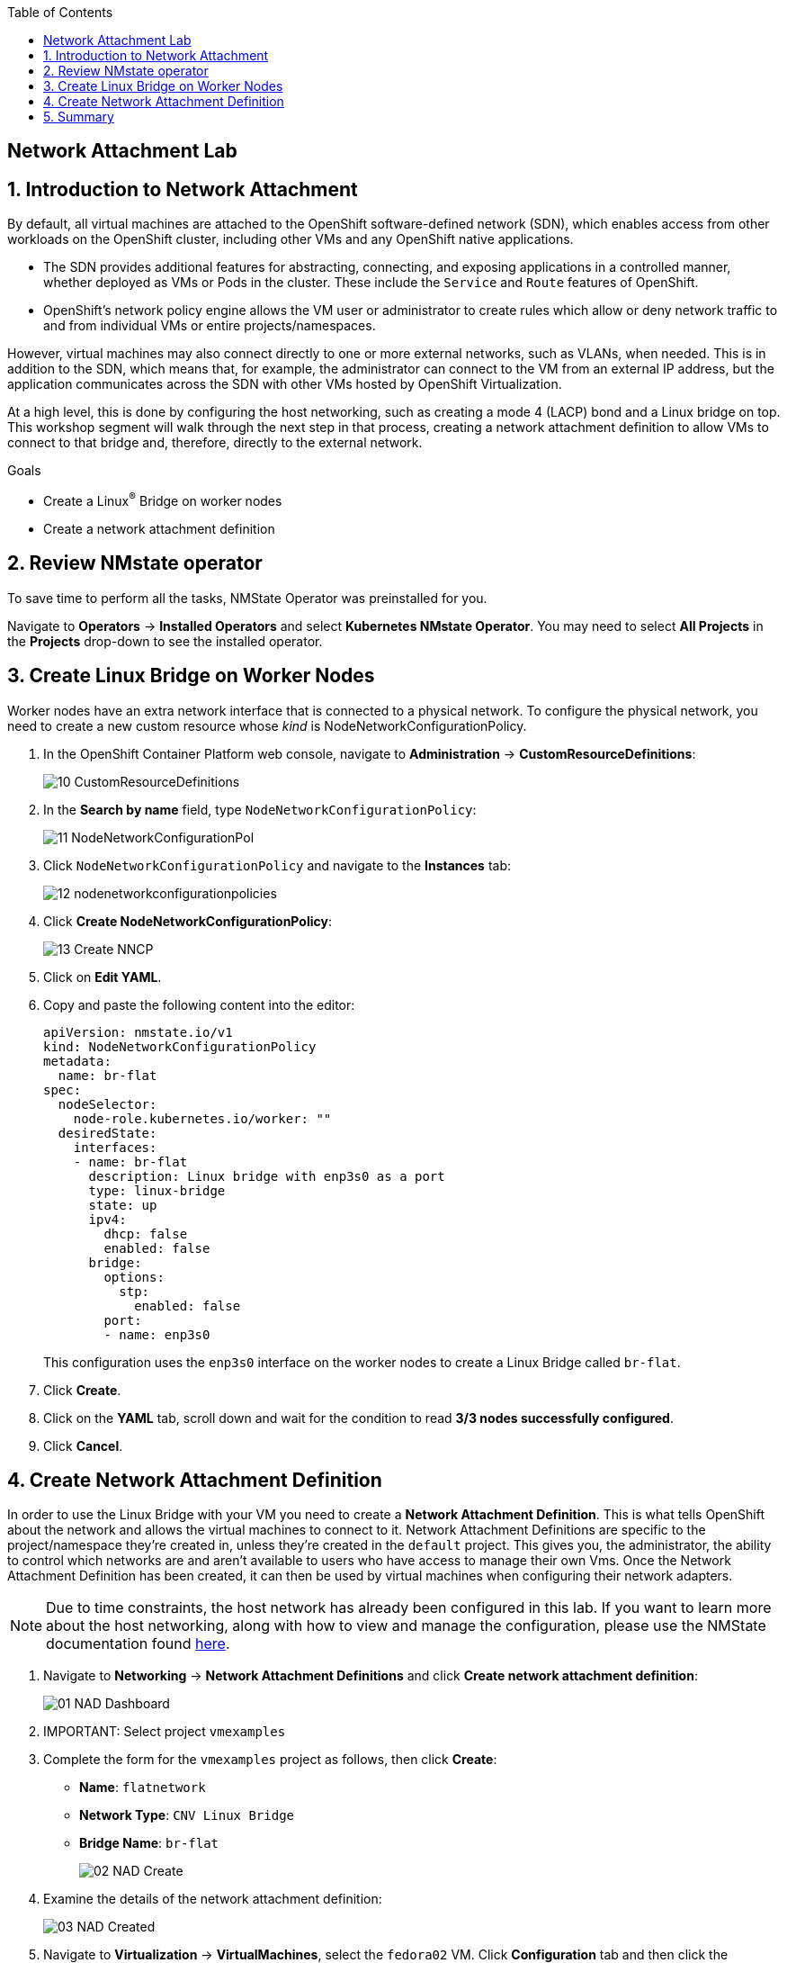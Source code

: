 :scrollbar:
:toc2:

== Network Attachment Lab

:numbered:

== Introduction to Network Attachment

By default, all virtual machines are attached to the OpenShift software-defined network (SDN), which enables access from other workloads on the OpenShift cluster, including other VMs and any OpenShift native applications.

* The SDN provides additional features for abstracting, connecting, and exposing applications in a controlled manner, whether deployed as VMs or Pods in the cluster. These include the `Service` and `Route` features of OpenShift.
* OpenShift's network policy engine allows the VM user or administrator to create rules which allow or deny network traffic to and from individual VMs or entire projects/namespaces.

However, virtual machines may also connect directly to one or more external networks, such as VLANs, when needed. This is in addition to the SDN, which means that, for example, the administrator can connect to the VM from an external IP address, but the application communicates across the SDN with other VMs hosted by OpenShift Virtualization.

At a high level, this is done by configuring the host networking, such as creating a mode 4 (LACP) bond and a Linux bridge on top. This workshop segment will walk through the next step in that process, creating a network attachment definition to allow VMs to connect to that bridge and, therefore, directly to the external network. 

.Goals
* Create a Linux^(R)^ Bridge on worker nodes
* Create a network attachment definition

== Review NMstate operator

To save time to perform all the tasks, NMState Operator was preinstalled for you.

Navigate to *Operators* -> *Installed Operators* and select *Kubernetes NMstate Operator*. You may need to select *All Projects* in the *Projects* drop-down to see the installed operator.

== Create Linux Bridge on Worker Nodes

Worker nodes have an extra network interface that is connected to a physical network.
To configure the physical network, you need to create a new custom resource whose _kind_ is NodeNetworkConfigurationPolicy.

. In the OpenShift Container Platform web console, navigate to *Administration* -> *CustomResourceDefinitions*:
+
image::_images/Networking/10_CustomResourceDefinitions.png[]

. In the *Search by name* field, type `NodeNetworkConfigurationPolicy`:
+
image::_images/Networking/11_NodeNetworkConfigurationPol.png[]

. Click `NodeNetworkConfigurationPolicy` and navigate to the *Instances* tab:
+
image::_images/Networking/12_nodenetworkconfigurationpolicies.png[]

. Click *Create NodeNetworkConfigurationPolicy*:
+
image::_images/Networking/13_Create_NNCP.png[]

. Click on *Edit YAML*.
. Copy and paste the following content into the editor:
+
[source,yaml]
----
apiVersion: nmstate.io/v1
kind: NodeNetworkConfigurationPolicy
metadata:
  name: br-flat
spec:
  nodeSelector:
    node-role.kubernetes.io/worker: ""
  desiredState:
    interfaces:
    - name: br-flat
      description: Linux bridge with enp3s0 as a port
      type: linux-bridge
      state: up
      ipv4:
        dhcp: false
        enabled: false
      bridge:
        options:
          stp:
            enabled: false
        port:
        - name: enp3s0
----
+
This configuration uses the `enp3s0` interface on the worker nodes to create a Linux Bridge called `br-flat`.

. Click *Create*.

. Click on the *YAML* tab, scroll down and wait for the condition to read *3/3 nodes successfully configured*.
. Click *Cancel*.

== Create Network Attachment Definition

In order to use the Linux Bridge with your VM you need to create a *Network Attachment Definition*. This is what tells OpenShift about the network and allows the virtual machines to connect to it. Network Attachment Definitions are specific to the project/namespace they're created in, unless they're created in the `default` project. This gives you, the administrator, the ability to control which networks are and aren't available to users who have access to manage their own Vms. Once the Network Attachment Definition has been created, it can then be used by virtual machines when configuring their network adapters.

[NOTE]
Due to time constraints, the host network has already been configured in this lab. If you want to learn more about the host networking, along with how to view and manage the configuration, please use the NMState documentation found https://docs.openshift.com/container-platform/4.13/networking/k8s_nmstate/k8s-nmstate-observing-node-network-state.html[here].

. Navigate to *Networking* -> *Network Attachment Definitions* and click *Create network attachment definition*:
+
image::_images/Networking/01_NAD_Dashboard.png[]

. IMPORTANT: Select project `vmexamples`

. Complete the form for the `vmexamples` project as follows, then click *Create*:
* *Name*: `flatnetwork`
* *Network Type*: `CNV Linux Bridge`
* *Bridge Name*: `br-flat`
+
image::_images/Networking/02_NAD_Create.png[]

. Examine the details of the network attachment definition:
+
image::_images/Networking/03_NAD_Created.png[]

. Navigate to *Virtualization* -> *VirtualMachines*, select the `fedora02` VM. Click *Configuration* tab and then click the *Network Interfaces* subtab:
+
image::_images/Networking/04_VM_Network_Tab.png[]

. Click *Add Network Interface*, complete the form as shown, then click *Save*.
+
Because this is a bridge connecting to the external network, we don't need to rely on any OpenShift features or capabilities to enable access, such as masquerade (NAT) for the virtual machines using the network. As a result, *type* should be `Bridge` here.
+
image::_images/Networking/05_VM_Network_Attach.png[]

. Use the *Actions* menu to restart the VM. After rebooting, navigate to the *Console* tab:
+
image::_images/Networking/06_VM_Network_Console.png[]
+
The `eth1` interface obtains an IP address from the student network (192.168.3.x/24). That network has a DHCP server providing IPs to the network.

. (Optional) Use the console available in the right pane to test connectivity
+
.. Type the following command replacing the IP
+
[%nowrap]
----
 [~] $ curl 192.168.3.118:22                           
----
+
[NOTE]
Replace the IP which the IP assigned to the VM.
+
.Sample Output
+
[%nowrap]
----
SSH-2.0-OpenSSH_8.7
Invalid SSH identification string.
curl: (56) Recv failure: Connection reset by peer
----

== Summary

In this lab, you connected a VM to a physical network using a Linux Bridge so that it is accessible outside the cluster of the Red Hat OpenShift Container Platform.
